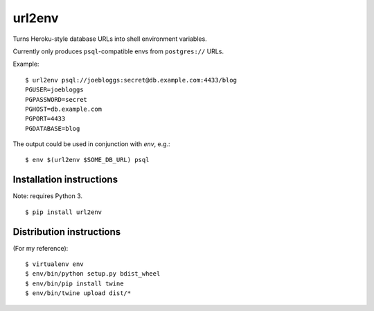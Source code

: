 url2env
=======

Turns Heroku-style database URLs into shell environment variables.

Currently only produces ``psql``-compatible envs from ``postgres://`` URLs.

Example::

    $ url2env psql://joebloggs:secret@db.example.com:4433/blog
    PGUSER=joebloggs
    PGPASSWORD=secret
    PGHOST=db.example.com
    PGPORT=4433
    PGDATABASE=blog

The output could be used in conjunction with `env`, e.g.::

    $ env $(url2env $SOME_DB_URL) psql

Installation instructions
-------------------------

Note: requires Python 3.

::

    $ pip install url2env

Distribution instructions
-------------------------

(For my reference)::

    $ virtualenv env
    $ env/bin/python setup.py bdist_wheel
    $ env/bin/pip install twine
    $ env/bin/twine upload dist/*
